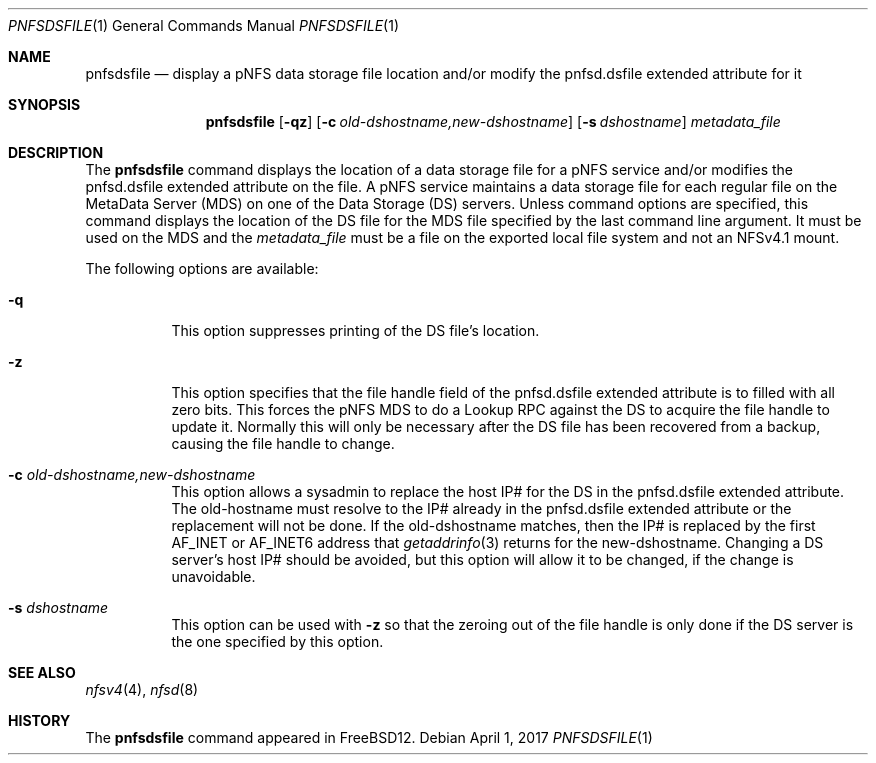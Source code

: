 .\" Copyright (c) 2017 Rick Macklem
.\" All rights reserved.
.\"
.\" Redistribution and use in source and binary forms, with or without
.\" modification, are permitted provided that the following conditions
.\" are met:
.\" 1. Redistributions of source code must retain the above copyright
.\"    notice, this list of conditions and the following disclaimer.
.\" 2. Redistributions in binary form must reproduce the above copyright
.\"    notice, this list of conditions and the following disclaimer in the
.\"    documentation and/or other materials provided with the distribution.
.\"
.\" THIS SOFTWARE IS PROVIDED BY THE AUTHOR AND CONTRIBUTORS ``AS IS'' AND
.\" ANY EXPRESS OR IMPLIED WARRANTIES, INCLUDING, BUT NOT LIMITED TO, THE
.\" IMPLIED WARRANTIES OF MERCHANTABILITY AND FITNESS FOR A PARTICULAR PURPOSE
.\" ARE DISCLAIMED.  IN NO EVENT SHALL THE AUTHOR OR CONTRIBUTORS BE LIABLE
.\" FOR ANY DIRECT, INDIRECT, INCIDENTAL, SPECIAL, EXEMPLARY, OR CONSEQUENTIAL
.\" DAMAGES (INCLUDING, BUT NOT LIMITED TO, PROCUREMENT OF SUBSTITUTE GOODS
.\" OR SERVICES; LOSS OF USE, DATA, OR PROFITS; OR BUSINESS INTERRUPTION)
.\" HOWEVER CAUSED AND ON ANY THEORY OF LIABILITY, WHETHER IN CONTRACT, STRICT
.\" LIABILITY, OR TORT (INCLUDING NEGLIGENCE OR OTHERWISE) ARISING IN ANY WAY
.\" OUT OF THE USE OF THIS SOFTWARE, EVEN IF ADVISED OF THE POSSIBILITY OF
.\" SUCH DAMAGE.
.\"
.\" $FreeBSD$
.\"
.Dd April 1, 2017
.Dt PNFSDSFILE 1
.Os
.Sh NAME
.Nm pnfsdsfile
.Nd display
a pNFS data storage file location and/or modify the pnfsd.dsfile extended attribute for it
.Sh SYNOPSIS
.Nm
.Op Fl qz
.Op Fl c Ar old-dshostname,new-dshostname
.Op Fl s Ar dshostname
.Ar metadata_file
.Sh DESCRIPTION
The
.Nm
command displays the location of a data storage file for a pNFS service and/or
modifies the pnfsd.dsfile extended attribute on the file.
A pNFS service maintains a data storage file for each regular file on
the MetaData Server (MDS) on one of the Data Storage (DS) servers.
Unless command options are specified, this command displays the location
of the DS file for the MDS file specified by the last command line argument.
It must be used on the MDS and the
.Ar metadata_file
must be a file on the exported local file system and not an NFSv4.1 mount.
.Pp
The following options are available:
.Bl -tag -width Ds
.It Fl q
This option suppresses printing of the DS file's location.
.It Fl z
This option specifies that the file handle field of the pnfsd.dsfile
extended attribute is to filled with all zero bits.
This forces the pNFS MDS to do a Lookup RPC against the DS to acquire the file
handle to update it.
Normally this will only be necessary after the DS file has been recovered
from a backup, causing the file handle to change.
.It Fl c Ar old-dshostname,new-dshostname
This option allows a sysadmin to replace the host IP# for the DS in the
pnfsd.dsfile extended attribute.
The old-hostname must resolve to the IP# already in the pnfsd.dsfile extended
attribute or the replacement will not be done.
If the old-dshostname matches, then the IP# is replaced by the first AF_INET
or AF_INET6 address that
.Xr getaddrinfo 3
returns for the new-dshostname.
Changing a DS server's host IP# should be avoided, but this option will
allow it to be changed, if the change is unavoidable.
.It Fl s Ar dshostname
This option can be used with
.Fl z
so that the zeroing out of the file handle is only done if the DS server
is the one specified by this option.
.El
.Sh SEE ALSO
.Xr nfsv4 4 ,
.Xr nfsd 8
.Sh HISTORY
The
.Nm
command appeared in FreeBSD12.
